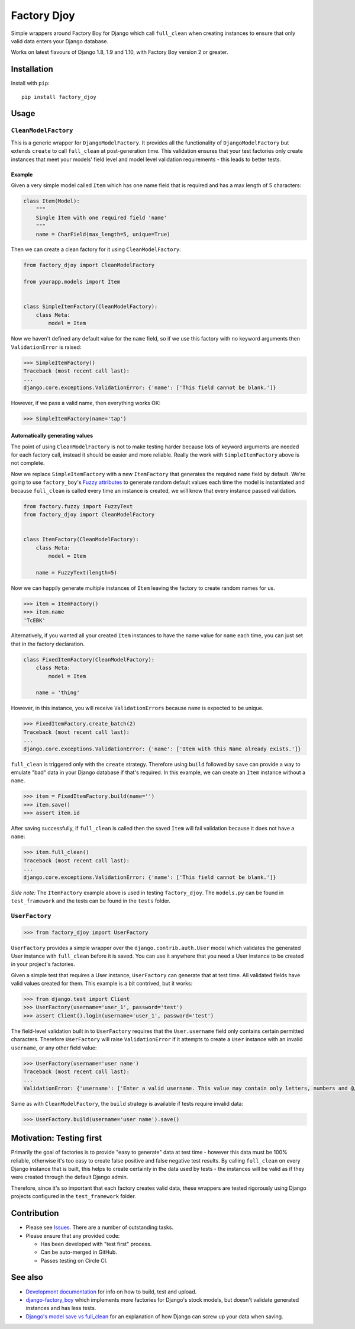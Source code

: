 Factory Djoy
::::::::::::

.. image:: https://circleci.com/gh/jamescooke/factory_djoy.svg?style=shield
    :target: https://circleci.com/gh/jamescooke/factory_djoy
.. image:: https://img.shields.io/pypi/pyversions/factory_djoy.svg?maxAge=2592000
    :target: https://pypi.python.org/pypi/factory_djoy
.. image:: https://img.shields.io/badge/license-MIT-blue.svg
    :target: https://raw.githubusercontent.com/jamescooke/factory_djoy/master/LICENSE

Simple wrappers around Factory Boy for Django which call ``full_clean`` when
creating instances to ensure that only valid data enters your Django database.

Works on latest flavours of Django 1.8, 1.9 and 1.10, with Factory Boy version
2 or greater.


Installation
============

Install with ``pip``::

    pip install factory_djoy


Usage
=====

``CleanModelFactory``
---------------------

This is a generic wrapper for ``DjangoModelFactory``. It provides all the
functionality of ``DjangoModelFactory`` but extends ``create`` to call
``full_clean`` at post-generation time. This validation ensures that your test
factories only create instances that meet your models' field level and model
level validation requirements - this leads to better tests.

Example
.......

Given a very simple model called ``Item`` which has one name field that is
required and has a max length of 5 characters:

.. code-block:: python

    class Item(Model):
        """
        Single Item with one required field 'name'
        """
        name = CharField(max_length=5, unique=True)

Then we can create a clean factory for it using ``CleanModelFactory``:

.. code-block:: python

    from factory_djoy import CleanModelFactory

    from yourapp.models import Item


    class SimpleItemFactory(CleanModelFactory):
        class Meta:
            model = Item

Now we haven't defined any default value for the ``name`` field, so if we use
this factory with no keyword arguments then ``ValidationError`` is raised:

.. code-block:: python

    >>> SimpleItemFactory()
    Traceback (most recent call last):
    ...
    django.core.exceptions.ValidationError: {'name': ['This field cannot be blank.']}

However, if we pass a valid name, then everything works OK:

.. code-block:: python

    >>> SimpleItemFactory(name='tap')

Automatically generating values
...............................

The point of using ``CleanModelFactory`` is not to make testing harder because
lots of keyword arguments are needed for each factory call, instead it should
be easier and more reliable. Really the work with ``SimpleItemFactory`` above
is not complete.

Now we replace ``SimpleItemFactory`` with a new ``ItemFactory`` that generates
the required ``name`` field by default. We're going to use ``factory_boy``'s
`Fuzzy attributes <http://factoryboy.readthedocs.io/en/latest/fuzzy.html>`_ to
generate random default values each time the model is instantiated and because
``full_clean`` is called every time an instance is created, we will know that
every instance passed validation.

.. code-block:: python

    from factory.fuzzy import FuzzyText
    from factory_djoy import CleanModelFactory


    class ItemFactory(CleanModelFactory):
        class Meta:
            model = Item

        name = FuzzyText(length=5)

Now we can happily generate multiple instances of ``Item`` leaving the factory
to create random names for us.

.. code-block:: python

    >>> item = ItemFactory()
    >>> item.name
    'TcEBK'

Alternatively, if you wanted all your created ``Item`` instances to have the
name value for ``name`` each time, you can just set that in the factory
declaration.

.. code-block:: python

    class FixedItemFactory(CleanModelFactory):
        class Meta:
            model = Item

        name = 'thing'

However, in this instance, you will receive ``ValidationErrors`` because
``name`` is expected to be unique.

.. code-block:: python

    >>> FixedItemFactory.create_batch(2)
    Traceback (most recent call last):
    ...
    django.core.exceptions.ValidationError: {'name': ['Item with this Name already exists.']}

``full_clean`` is triggered only with the ``create`` strategy. Therefore using
``build`` followed by ``save`` can provide a way to emulate "bad" data in your
Django database if that's required. In this example, we can create an ``Item``
instance without a ``name``.

.. code-block:: python

    >>> item = FixedItemFactory.build(name='')
    >>> item.save()
    >>> assert item.id

After saving successfully, if ``full_clean`` is called then the saved ``Item``
will fail validation because it does not have a ``name``:

.. code-block:: python

    >>> item.full_clean()
    Traceback (most recent call last):
    ...
    django.core.exceptions.ValidationError: {'name': ['This field cannot be blank.']}

*Side note:* The ``ItemFactory`` example above is used in testing
``factory_djoy``. The ``models.py`` can be found in ``test_framework`` and the
tests can be found in the ``tests`` folder.


``UserFactory``
---------------

.. code-block:: python

    >>> from factory_djoy import UserFactory

``UserFactory`` provides a simple wrapper over the ``django.contrib.auth.User``
model which validates the generated User instance with ``full_clean`` before
it is saved. You can use it anywhere that you need a User instance to be
created in your project's factories.

Given a simple test that requires a User instance, ``UserFactory`` can generate
that at test time. All validated fields have valid values created for them.
This example is a bit contrived, but it works:

.. code-block:: python

    >>> from django.test import Client
    >>> UserFactory(username='user_1', password='test')
    >>> assert Client().login(username='user_1', password='test')

The field-level validation built in to ``UserFactory`` requires that the
``User.username`` field only contains certain permitted characters. Therefore
``UserFactory`` will raise ``ValidationError`` if it attempts to create a
``User`` instance with an invalid ``username``, or any other field value:

.. code-block:: python

    >>> UserFactory(username='user name')
    Traceback (most recent call last):
    ...
    ValidationError: {'username': ['Enter a valid username. This value may contain only letters, numbers and @/./+/-/_ characters.']}

Same as with ``CleanModelFactory``, the ``build`` strategy is available if
tests require invalid data:

.. code-block:: python

    >>> UserFactory.build(username='user name').save()


Motivation: Testing first
=========================

Primarily the goal of factories is to provide "easy to generate" data at test
time - however this data must be 100% reliable, otherwise it's too easy to
create false positive and false negative test results. By calling
``full_clean`` on every Django instance that is built, this helps to create
certainty in the data used by tests - the instances will be valid as if they
were created through the default Django admin.

Therefore, since it's so important that each factory creates valid data,
these wrappers are tested rigorously using Django projects configured in the
``test_framework`` folder.


Contribution
============

* Please see `Issues <https://github.com/jamescooke/factory_djoy/issues/>`_.
  There are a number of outstanding tasks.

* Please ensure that any provided code:

  * Has been developed with "test first" process.

  * Can be auto-merged in GitHub.

  * Passes testing on Circle CI.


See also
========

* `Development documentation
  <https://github.com/jamescooke/factory_djoy/blob/master/DEV.rst>`_ for info
  on how to build, test and upload.

* `django-factory_boy <https://github.com/rbarrois/django-factory_boy>`_ which
  implements more factories for Django's stock models, but doesn't validate
  generated instances and has less tests.

* `Django's model save vs full_clean
  <http://jamescooke.info/djangos-model-save-vs-full_clean.html>`_ for an
  explanation of how Django can screw up your data when saving.
